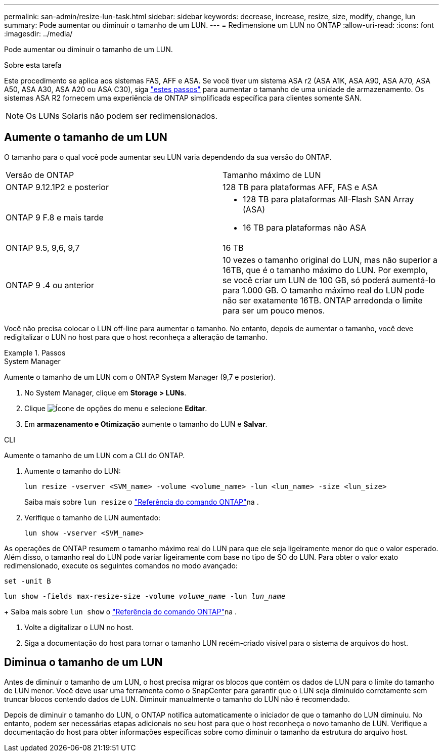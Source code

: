---
permalink: san-admin/resize-lun-task.html 
sidebar: sidebar 
keywords: decrease, increase, resize, size, modify, change, lun 
summary: Pode aumentar ou diminuir o tamanho de um LUN. 
---
= Redimensione um LUN no ONTAP
:allow-uri-read: 
:icons: font
:imagesdir: ../media/


[role="lead"]
Pode aumentar ou diminuir o tamanho de um LUN.

.Sobre esta tarefa
Este procedimento se aplica aos sistemas FAS, AFF e ASA. Se você tiver um sistema ASA r2 (ASA A1K, ASA A90, ASA A70, ASA A50, ASA A30, ASA A20 ou ASA C30), siga link:https://docs.netapp.com/us-en/asa-r2/manage-data/modify-storage-units.html["estes passos"^] para aumentar o tamanho de uma unidade de armazenamento. Os sistemas ASA R2 fornecem uma experiência de ONTAP simplificada específica para clientes somente SAN.

[NOTE]
====
Os LUNs Solaris não podem ser redimensionados.

====


== Aumente o tamanho de um LUN

O tamanho para o qual você pode aumentar seu LUN varia dependendo da sua versão do ONTAP.

|===


| Versão de ONTAP | Tamanho máximo de LUN 


| ONTAP 9.12.1P2 e posterior  a| 
128 TB para plataformas AFF, FAS e ASA



| ONTAP 9 F.8 e mais tarde  a| 
* 128 TB para plataformas All-Flash SAN Array (ASA)
* 16 TB para plataformas não ASA




| ONTAP 9.5, 9,6, 9,7 | 16 TB 


| ONTAP 9 .4 ou anterior | 10 vezes o tamanho original do LUN, mas não superior a 16TB, que é o tamanho máximo do LUN. Por exemplo, se você criar um LUN de 100 GB, só poderá aumentá-lo para 1.000 GB. O tamanho máximo real do LUN pode não ser exatamente 16TB. ONTAP arredonda o limite para ser um pouco menos. 
|===
Você não precisa colocar o LUN off-line para aumentar o tamanho. No entanto, depois de aumentar o tamanho, você deve redigitalizar o LUN no host para que o host reconheça a alteração de tamanho.

.Passos
[role="tabbed-block"]
====
.System Manager
--
Aumente o tamanho de um LUN com o ONTAP System Manager (9,7 e posterior).

. No System Manager, clique em *Storage > LUNs*.
. Clique image:icon_kabob.gif["Ícone de opções do menu"] e selecione *Editar*.
. Em *armazenamento e Otimização* aumente o tamanho do LUN e *Salvar*.


--
.CLI
--
Aumente o tamanho de um LUN com a CLI do ONTAP.

. Aumente o tamanho do LUN:
+
[source, cli]
----
lun resize -vserver <SVM_name> -volume <volume_name> -lun <lun_name> -size <lun_size>
----
+
Saiba mais sobre `lun resize` o link:https://docs.netapp.com/us-en/ontap-cli//lun-resize.html#description["Referência do comando ONTAP"^]na .

. Verifique o tamanho de LUN aumentado:
+
[source, cli]
----
lun show -vserver <SVM_name>
----
+
[NOTE]
====
As operações de ONTAP resumem o tamanho máximo real do LUN para que ele seja ligeiramente menor do que o valor esperado. Além disso, o tamanho real do LUN pode variar ligeiramente com base no tipo de SO do LUN. Para obter o valor exato redimensionado, execute os seguintes comandos no modo avançado:

`set -unit B`

`lun show -fields max-resize-size -volume _volume_name_ -lun _lun_name_`

====
+
Saiba mais sobre `lun show` o link:https://docs.netapp.com/us-en/ontap-cli/lun-show.html["Referência do comando ONTAP"^]na .

. Volte a digitalizar o LUN no host.
. Siga a documentação do host para tornar o tamanho LUN recém-criado visível para o sistema de arquivos do host.


--
====


== Diminua o tamanho de um LUN

Antes de diminuir o tamanho de um LUN, o host precisa migrar os blocos que contêm os dados de LUN para o limite do tamanho de LUN menor. Você deve usar uma ferramenta como o SnapCenter para garantir que o LUN seja diminuído corretamente sem truncar blocos contendo dados de LUN. Diminuir manualmente o tamanho do LUN não é recomendado.

Depois de diminuir o tamanho do LUN, o ONTAP notifica automaticamente o iniciador de que o tamanho do LUN diminuiu. No entanto, podem ser necessárias etapas adicionais no seu host para que o host reconheça o novo tamanho de LUN. Verifique a documentação do host para obter informações específicas sobre como diminuir o tamanho da estrutura do arquivo host.
